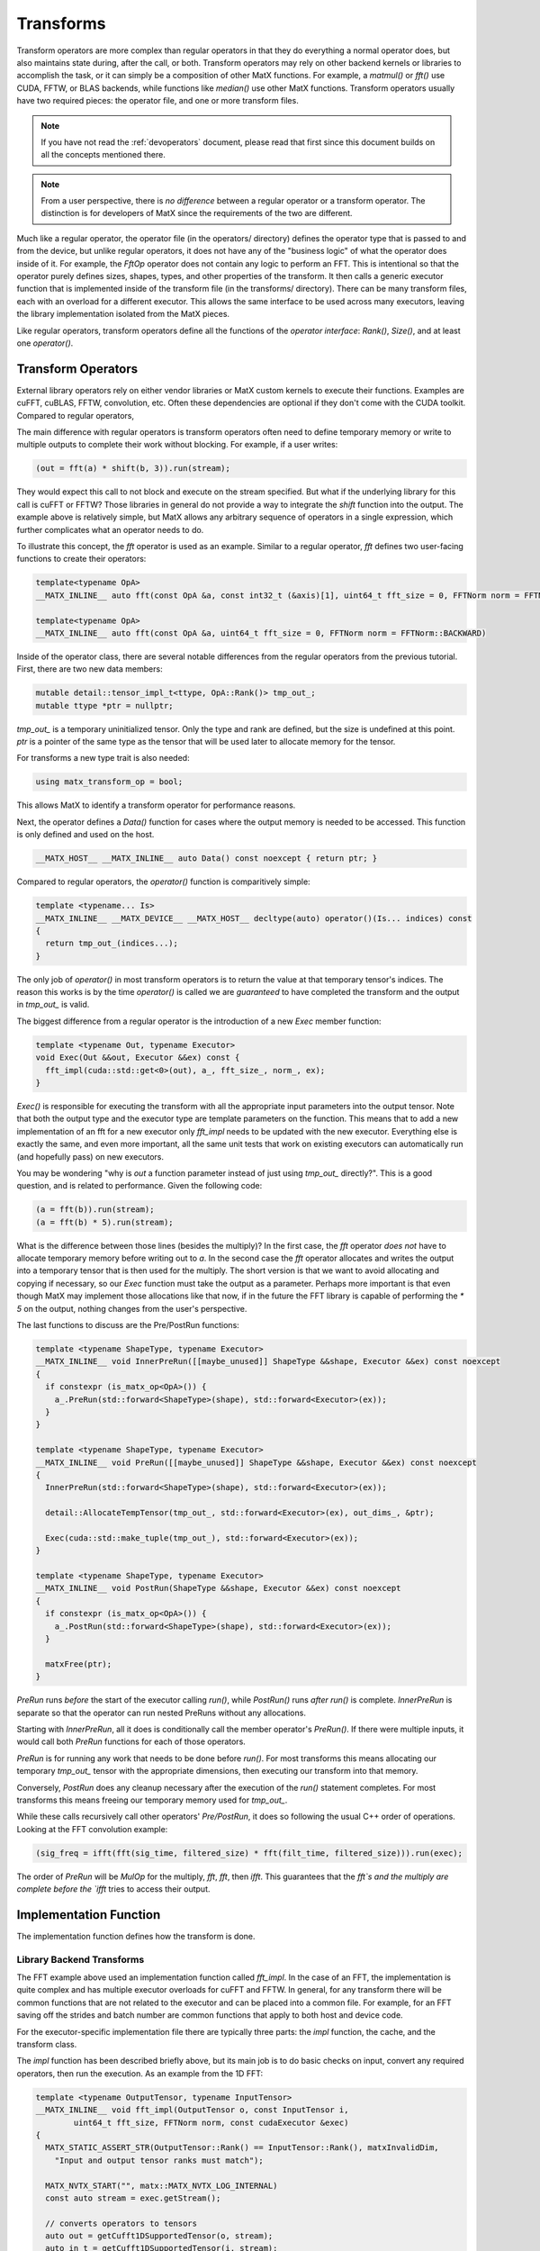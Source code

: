 .. _devtransforms:

Transforms
##########

Transform operators are more complex than regular operators in that they do everything a normal operator does, but also 
maintains state during, after the call, or both. Transform operators may rely on other backend kernels or libraries to 
accomplish the task, or it can simply be a composition of other MatX functions. For example, a `matmul()` or `fft()` use 
CUDA, FFTW, or BLAS backends, while functions like `median()` use other MatX functions. Transform operators usually have two 
required pieces: the operator file, and one or more transform files. 

.. note::
  If you have not read the :ref:`devoperators` document, please read that first since this document builds on all the concepts 
  mentioned there.

.. note::
  From a user perspective, there is *no difference* between a regular operator or a transform operator. The distinction is 
  for developers of MatX since the requirements of the two are different.

Much like a regular operator, the operator file (in the operators/ directory) defines the operator type that is passed to and from the 
device, but unlike  regular operators, it does not have any of the "business logic" of what the operator does inside of it. For example, 
the `FftOp` operator does not contain any logic to perform an FFT. This is intentional so that the operator purely defines sizes, shapes, 
types, and other properties of the transform. It then calls a generic executor function that is implemented inside of the transform 
file (in the transforms/ directory). There can be many transform files, each with an overload for a different executor. This allows the 
same interface to be used across many executors, leaving the library implementation isolated from the MatX pieces. 

Like regular operators, transform operators define all the functions of the *operator interface*: `Rank()`, `Size()`, and 
at least one `operator()`. 

Transform Operators
-------------------

External library operators rely on either vendor libraries or MatX custom kernels to execute their functions. Examples are 
cuFFT, cuBLAS, FFTW, convolution, etc. Often these dependencies are optional if they don't come with the CUDA toolkit. Compared 
to regular operators, 

The main difference with regular operators is transform operators often need to define temporary 
memory or write to multiple outputs to complete their work without blocking. For example, if a user writes:

.. code-block:: cpp

  (out = fft(a) * shift(b, 3)).run(stream);

They would expect this call to not block and execute on the stream specified. But what if the underlying library for this call is 
cuFFT or FFTW? Those libraries in general do not provide a way to integrate the `shift` function into the output. The example above 
is relatively simple, but MatX allows any arbitrary sequence of operators in a single expression, which further complicates what 
an operator needs to do. 

To illustrate this concept, the `fft` operator is used as an example. Similar to a regular operator, `fft` defines two user-facing 
functions to create their operators:

.. code-block:: cpp

  template<typename OpA>
  __MATX_INLINE__ auto fft(const OpA &a, const int32_t (&axis)[1], uint64_t fft_size = 0, FFTNorm norm = FFTNorm::BACKWARD)

  template<typename OpA>
  __MATX_INLINE__ auto fft(const OpA &a, uint64_t fft_size = 0, FFTNorm norm = FFTNorm::BACKWARD)

Inside of the operator class, there are several notable differences from the regular operators from the previous tutorial. First, there 
are two new data members:  

.. code-block:: cpp

  mutable detail::tensor_impl_t<ttype, OpA::Rank()> tmp_out_;
  mutable ttype *ptr = nullptr;

`tmp_out_` is a temporary uninitialized tensor. Only the type and rank are defined, but the size is undefined at this point. `ptr` is 
a pointer of the same type as the tensor that will be used later to allocate memory for the tensor.

For transforms a new type trait is also needed: 

.. code-block:: cpp

  using matx_transform_op = bool;

This allows MatX to identify a transform operator for performance reasons.

Next, the operator defines a `Data()` function for cases where the output memory is needed to be accessed. This function is only defined
and used on the host.

.. code-block:: cpp

  __MATX_HOST__ __MATX_INLINE__ auto Data() const noexcept { return ptr; }

Compared to regular operators, the `operator()` function is comparitively simple:

.. code-block:: cpp

  template <typename... Is>
  __MATX_INLINE__ __MATX_DEVICE__ __MATX_HOST__ decltype(auto) operator()(Is... indices) const
  {
    return tmp_out_(indices...);
  }  

The only job of `operator()` in most transform operators is to return the value at that temporary tensor's indices. The reason this works is 
by the time `operator()` is called we are *guaranteed* to have completed the transform and the output in `tmp_out_` is valid.

The biggest difference from a regular operator is the introduction of a new `Exec` member function:

.. code-block:: cpp

  template <typename Out, typename Executor>
  void Exec(Out &&out, Executor &&ex) const {
    fft_impl(cuda::std::get<0>(out), a_, fft_size_, norm_, ex);
  }

`Exec()` is responsible for executing the transform with all the appropriate input parameters into the output tensor. Note that both the output 
type and the executor type are template parameters on the function. This means that to add a new implementation of an fft for a new executor 
only `fft_impl` needs to be updated with the new executor. Everything else is exactly the same, and even more important, all the same unit 
tests that work on existing executors can automatically run (and hopefully pass) on new executors.

You may be wondering "why is `out` a function parameter instead of just using `tmp_out_` directly?". This is a good question, and is related to 
performance. Given the following code:

.. code-block:: cpp

  (a = fft(b)).run(stream);
  (a = fft(b) * 5).run(stream);

What is the difference between those lines (besides the multiply)? In the first case, the `fft` operator *does not* have to allocate temporary 
memory before writing out to `a`. In the second case the `fft` operator allocates and writes the output into a temporary tensor that is then 
used for the multiply. The short version is that we want to avoid allocating and copying if necessary, so our `Exec` function must take the output 
as a parameter. Perhaps more important is that even though MatX may implement those allocations like that now, if in the future the FFT library is 
capable of performing the `* 5` on the output, nothing changes from the user's perspective.

The last functions to discuss are the Pre/PostRun functions:

.. code-block:: cpp

  template <typename ShapeType, typename Executor>
  __MATX_INLINE__ void InnerPreRun([[maybe_unused]] ShapeType &&shape, Executor &&ex) const noexcept
  {
    if constexpr (is_matx_op<OpA>()) {
      a_.PreRun(std::forward<ShapeType>(shape), std::forward<Executor>(ex));
    }         
  }      

  template <typename ShapeType, typename Executor>
  __MATX_INLINE__ void PreRun([[maybe_unused]] ShapeType &&shape, Executor &&ex) const noexcept
  {
    InnerPreRun(std::forward<ShapeType>(shape), std::forward<Executor>(ex));  

    detail::AllocateTempTensor(tmp_out_, std::forward<Executor>(ex), out_dims_, &ptr);         

    Exec(cuda::std::make_tuple(tmp_out_), std::forward<Executor>(ex));
  }

  template <typename ShapeType, typename Executor>
  __MATX_INLINE__ void PostRun(ShapeType &&shape, Executor &&ex) const noexcept
  {
    if constexpr (is_matx_op<OpA>()) {
      a_.PostRun(std::forward<ShapeType>(shape), std::forward<Executor>(ex));
    }

    matxFree(ptr); 
  }

`PreRun` runs *before* the start of the executor calling `run()`, while `PostRun()` runs *after* `run()` is complete. `InnerPreRun` is separate so 
that the operator can run nested PreRuns without any allocations.

Starting with `InnerPreRun`, all it does is conditionally call the member operator's `PreRun()`. If there were multiple inputs, it would 
call both `PreRun` functions for each of those operators. 

`PreRun` is for running any work that needs to be done before `run()`. For most transforms this means allocating our temporary `tmp_out_` tensor 
with the appropriate dimensions, then executing our transform into that memory.

Conversely, `PostRun` does any cleanup necessary after the execution of the `run()` statement completes. For most transforms this means freeing 
our temporary memory used for `tmp_out_`.

While these calls recursively call other operators' `Pre/PostRun`, it does so following the usual C++ order of operations. Looking at the FFT 
convolution example: 

.. code-block:: cpp

  (sig_freq = ifft(fft(sig_time, filtered_size) * fft(filt_time, filtered_size))).run(exec);

The order of `PreRun` will be `MulOp` for the multiply, `fft`, `fft`, then `ifft`. This guarantees that the `fft`s and the multiply are complete 
before the `ifft` tries to access their output.

Implementation Function
-----------------------

The implementation function defines how the transform is done.

Library Backend Transforms
__________________________

The FFT example above used an implementation function called `fft_impl`. In the case of an FFT, the implementation is quite complex and has multiple 
executor overloads for cuFFT and FFTW. In general, for any transform there will be common functions that are not related to the executor and can be 
placed into a common file. For example, for an FFT saving off the strides and batch number are common functions that apply to both host and device 
code. 

For the executor-specific implementation file there are typically three parts: the `impl` function, the cache, and the transform class. 

The `impl` function has been described briefly above, but its main job is to do basic checks on input, convert any required operators, then run 
the execution. As an example from the 1D FFT:

.. code-block:: cpp

  template <typename OutputTensor, typename InputTensor>
  __MATX_INLINE__ void fft_impl(OutputTensor o, const InputTensor i,
          uint64_t fft_size, FFTNorm norm, const cudaExecutor &exec)
  {
    MATX_STATIC_ASSERT_STR(OutputTensor::Rank() == InputTensor::Rank(), matxInvalidDim,
      "Input and output tensor ranks must match");

    MATX_NVTX_START("", matx::MATX_NVTX_LOG_INTERNAL)
    const auto stream = exec.getStream();

    // converts operators to tensors
    auto out = getCufft1DSupportedTensor(o, stream);
    auto in_t = getCufft1DSupportedTensor(i, stream);

    if(!in_t.isSameView(i)) {
      (in_t = i).run(stream);
    }

    auto in = detail::GetFFTInputView(out, in_t, fft_size, exec);

    // Get parameters required by these tensors
    auto params = detail::matxCUDAFFTPlan_t<decltype(out), decltype(in)>::GetFFTParams(out, in, 1);
    params.stream = stream;

    using cache_val_type = detail::matxCUDAFFTPlan1D_t<decltype(out), decltype(in)>;
    detail::GetCache().LookupAndExec<detail::fft_cuda_cache_t>(
      detail::GetCacheIdFromType<detail::fft_cuda_cache_t>(),
      params,
      [&]() {
        return std::make_shared<cache_val_type>(out, in, stream);
      },
      [&](std::shared_ptr<cache_val_type> ctype) {
        ctype->Forward(out, in, stream, norm);
      }
    );

    if(!out.isSameView(o)) {
      (o = out).run(stream);
    }
  }  

Starting with this:

.. code-block:: cpp

  auto out = getCufft1DSupportedTensor(o, stream);
  auto in_t = getCufft1DSupportedTensor(i, stream);

  if(!in_t.isSameView(i)) {
    (in_t = i).run(stream);
  }  

These functions check to see if the input operator is compatible with the library. In the case of cuFFT, it only supports tensor inputs, so 
any top that's not a tensor needs to async-allocate a tensor and copy to it before executing. This is what `getCufft1DSupportedTensor` does. 
Each type of transform may have their own "support" function tailored to its limitations.

The next section of code is for caching and executing the transform:

.. code-block:: cpp

  using cache_val_type = detail::matxCUDAFFTPlan1D_t<decltype(out), decltype(in)>;
  detail::GetCache().LookupAndExec<detail::fft_cuda_cache_t>(
    detail::GetCacheIdFromType<detail::fft_cuda_cache_t>(),
    params,
    [&]() {
      return std::make_shared<cache_val_type>(out, in, stream);
    },
    [&](std::shared_ptr<cache_val_type> ctype) {
      ctype->Forward(out, in, stream, norm);
    }
  );

Caching is used for transforms that maintain some kind of state like a plan or handle for executing the transform. That plan/handle is typically 
expensive to create, so creating it once for a specific signature improves performance. What gets cached is dependent on the transform. FFT's cache 
looks like this:

.. code-block:: cpp

  struct FftCUDAParamsKeyHash {
    std::size_t operator()(const FftCUDAParams_t &k) const noexcept
    {
      return (std::hash<uint64_t>()(k.n[0])) + (std::hash<uint64_t>()(k.n[1])) +
            (std::hash<uint64_t>()(k.fft_rank)) +
            (std::hash<uint64_t>()(k.exec_type)) +
            (std::hash<uint64_t>()(k.batch)) + (std::hash<uint64_t>()(k.istride)) +
            (std::hash<uint64_t>()((uint64_t)k.stream));
    }
  };

  struct FftCUDAParamsKeyEq {
    bool operator()(const FftCUDAParams_t &l, const FftCUDAParams_t &t) const noexcept
    {
      return l.n[0] == t.n[0] && l.n[1] == t.n[1] && l.batch == t.batch &&
            l.fft_rank == t.fft_rank && l.stream == t.stream &&
            l.inembed[0] == t.inembed[0] && l.inembed[1] == t.inembed[1] &&
            l.onembed[0] == t.onembed[0] && l.onembed[1] == t.onembed[1] &&
            l.istride == t.istride && l.ostride == t.ostride &&
            l.idist == t.idist && l.odist == t.odist &&
            l.transform_type == t.transform_type &&
            l.input_type == t.input_type && l.output_type == t.output_type &&
            l.exec_type == t.exec_type && l.irank == t.irank && l.orank == t.orank ;
    }
  };  

The `FftCUDAParamsKeyHash` type creates a quick hash that can be used for the initial comparison inside of the map. Once a cache hit occurs, the 
second function `FftCUDAParamsKeyEq` is used to match all parameters needed for that cache. The cached parameters should be specific enough 
so that workspaces can be reused when possible, but not so specific that too many caches are created unnecessarily.

The rest of the transform, including the class used for the transform is up to the developer on how best to handle the transform, and no
two types are the same. Some useful examples to look at are fft_cuda.h and matmul_cuda.h.

MatX-Based Transforms
_____________________

Some transforms can be implemented purely using MatX functions. This type is preferrable when possible because it allows the developer to build 
on an existing/tested set of functions without rewriting new pieces. These transforms typically are implemented entirely in their `impl` function 
and don't require any extra state. 

The `softmax_impl` function is implemented the following way:

.. code-block:: cpp
  
  template <typename OutType, typename InType>
  void __MATX_INLINE__ softmax_impl(OutType dest, const InType &in, cudaStream_t stream = 0)
  {
    MATX_NVTX_START("softmax_impl(" + get_type_str(in) + ")", matx::MATX_NVTX_LOG_API)

    auto tmp_sum = make_tensor<typename InType::value_type>({}, MATX_ASYNC_DEVICE_MEMORY, stream);
    auto tmp_max = make_tensor<typename InType::value_type>({}, MATX_ASYNC_DEVICE_MEMORY, stream);
    max_impl(tmp_max, in, cudaExecutor{stream});
    sum_impl(tmp_sum, exp(in - tmp_max), stream);
    (dest = exp(in - tmp_max) / tmp_sum).run(stream);
  }

The implementation is not only easily readable, but leverages other functions in MatX that have already been optimized. Temporary tensors are created 
inside the function, and using RAII in C++ they will also be freed asynchronously when they go out of scope. No cache is needed for MatX-based 
implementations since they indirectly use the caches for the functions they call.


Multiple Return Transforms
--------------------------

Some operators require multiple ouputs or return types. Examples are `svd()` returning `S`, `V`, and `D` tensors. These operators are implemented 
mostly the same as other transforms with the following exceptions:

- `Rank()` and `Size()` are not called, and therefor can be deleted
- They are not allowed to be called as part of larger expressions since the output would be ambiguous. Instead, they must only define `Exec` with 
  a tuple output equal to match the number of outputs it expects.